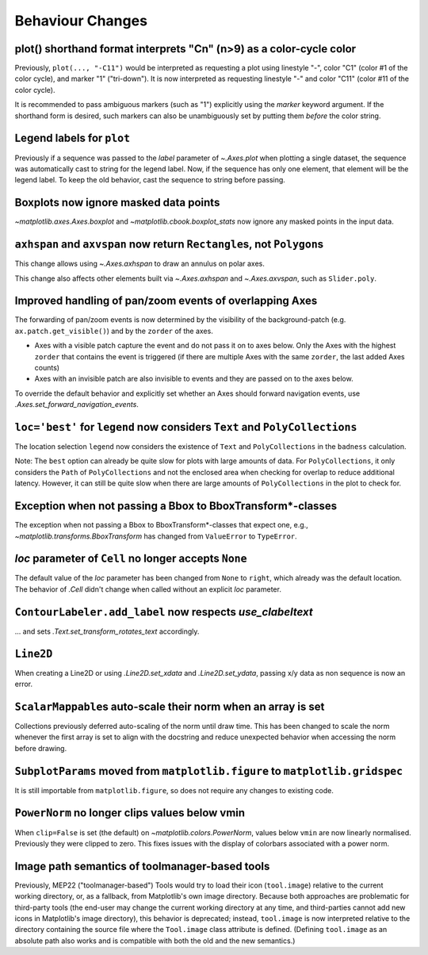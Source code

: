 Behaviour Changes
-----------------

plot() shorthand format interprets "Cn" (n>9) as a color-cycle color
^^^^^^^^^^^^^^^^^^^^^^^^^^^^^^^^^^^^^^^^^^^^^^^^^^^^^^^^^^^^^^^^^^^^

Previously, ``plot(..., "-C11")`` would be interpreted as requesting a plot using
linestyle "-", color "C1" (color #1 of the color cycle), and marker "1" ("tri-down").
It is now interpreted as requesting linestyle "-" and color "C11" (color #11 of the
color cycle).

It is recommended to pass ambiguous markers (such as "1") explicitly using the *marker*
keyword argument. If the shorthand form is desired, such markers can also be
unambiguously set by putting them *before* the color string.

Legend labels for ``plot``
^^^^^^^^^^^^^^^^^^^^^^^^^^

Previously if a sequence was passed to the *label* parameter of `~.Axes.plot` when
plotting a single dataset, the sequence was automatically cast to string for the legend
label. Now, if the sequence has only one element, that element will be the legend label.
To keep the old behavior, cast the sequence to string before passing.

Boxplots now ignore masked data points
^^^^^^^^^^^^^^^^^^^^^^^^^^^^^^^^^^^^^^

`~matplotlib.axes.Axes.boxplot` and `~matplotlib.cbook.boxplot_stats` now ignore any
masked points in the input data.

``axhspan`` and ``axvspan`` now return ``Rectangle``\s, not ``Polygon``\s
^^^^^^^^^^^^^^^^^^^^^^^^^^^^^^^^^^^^^^^^^^^^^^^^^^^^^^^^^^^^^^^^^^^^^^^^^

This change allows using `~.Axes.axhspan` to draw an annulus on polar axes.

This change also affects other elements built via `~.Axes.axhspan` and `~.Axes.axvspan`,
such as ``Slider.poly``.

Improved handling of pan/zoom events of overlapping Axes
^^^^^^^^^^^^^^^^^^^^^^^^^^^^^^^^^^^^^^^^^^^^^^^^^^^^^^^^

The forwarding of pan/zoom events is now determined by the visibility of the
background-patch (e.g. ``ax.patch.get_visible()``) and by the ``zorder`` of the axes.

- Axes with a visible patch capture the event and do not pass it on to axes below. Only
  the Axes with the highest ``zorder`` that contains the event is triggered (if there
  are multiple Axes with the same ``zorder``, the last added Axes counts)
- Axes with an invisible patch are also invisible to events and they are passed on to
  the axes below.

To override the default behavior and explicitly set whether an Axes should forward
navigation events, use `.Axes.set_forward_navigation_events`.

``loc='best'`` for ``legend`` now considers ``Text`` and ``PolyCollections``
^^^^^^^^^^^^^^^^^^^^^^^^^^^^^^^^^^^^^^^^^^^^^^^^^^^^^^^^^^^^^^^^^^^^^^^^^^^^

The location selection ``legend`` now considers the existence of ``Text`` and
``PolyCollections`` in the ``badness`` calculation.

Note: The ``best`` option can already be quite slow for plots with large amounts of
data. For ``PolyCollections``, it only considers the ``Path`` of ``PolyCollections`` and
not the enclosed area when checking for overlap to reduce additional latency. However,
it can still be quite slow when there are large amounts of ``PolyCollections`` in the
plot to check for.

Exception when not passing a Bbox to BboxTransform*-classes
^^^^^^^^^^^^^^^^^^^^^^^^^^^^^^^^^^^^^^^^^^^^^^^^^^^^^^^^^^^

The exception when not passing a Bbox to BboxTransform*-classes that expect one, e.g.,
`~matplotlib.transforms.BboxTransform` has changed from ``ValueError`` to ``TypeError``.

*loc* parameter of ``Cell`` no longer accepts ``None``
^^^^^^^^^^^^^^^^^^^^^^^^^^^^^^^^^^^^^^^^^^^^^^^^^^^^^^

The default value of the *loc* parameter has been changed from ``None`` to ``right``,
which already was the default location. The behavior of `.Cell` didn't change when
called without an explicit *loc* parameter.

``ContourLabeler.add_label`` now respects *use_clabeltext*
^^^^^^^^^^^^^^^^^^^^^^^^^^^^^^^^^^^^^^^^^^^^^^^^^^^^^^^^^^

... and sets `.Text.set_transform_rotates_text` accordingly.

``Line2D``
^^^^^^^^^^

When creating a Line2D or using `.Line2D.set_xdata` and `.Line2D.set_ydata`,
passing x/y data as non sequence is now an error.

``ScalarMappable``\s auto-scale their norm when an array is set
^^^^^^^^^^^^^^^^^^^^^^^^^^^^^^^^^^^^^^^^^^^^^^^^^^^^^^^^^^^^^^^

Collections previously deferred auto-scaling of the norm until draw time. This has been
changed to scale the norm whenever the first array is set to align with the docstring
and reduce unexpected behavior when accessing the norm before drawing.

``SubplotParams`` moved from ``matplotlib.figure`` to ``matplotlib.gridspec``
^^^^^^^^^^^^^^^^^^^^^^^^^^^^^^^^^^^^^^^^^^^^^^^^^^^^^^^^^^^^^^^^^^^^^^^^^^^^^

It is still importable from ``matplotlib.figure``, so does not require any changes to
existing code.

``PowerNorm`` no longer clips values below vmin
^^^^^^^^^^^^^^^^^^^^^^^^^^^^^^^^^^^^^^^^^^^^^^^

When ``clip=False`` is set (the default) on `~matplotlib.colors.PowerNorm`, values below
``vmin`` are now linearly normalised. Previously they were clipped to zero. This fixes
issues with the display of colorbars associated with a power norm.

Image path semantics of toolmanager-based tools
^^^^^^^^^^^^^^^^^^^^^^^^^^^^^^^^^^^^^^^^^^^^^^^

Previously, MEP22 ("toolmanager-based") Tools would try to load their icon
(``tool.image``) relative to the current working directory, or, as a fallback, from
Matplotlib's own image directory. Because both approaches are problematic for
third-party tools (the end-user may change the current working directory at any time,
and third-parties cannot add new icons in Matplotlib's image directory), this behavior
is deprecated; instead, ``tool.image`` is now interpreted relative to the directory
containing the source file where the ``Tool.image`` class attribute is defined.
(Defining ``tool.image`` as an absolute path also works and is compatible with both the
old and the new semantics.)
